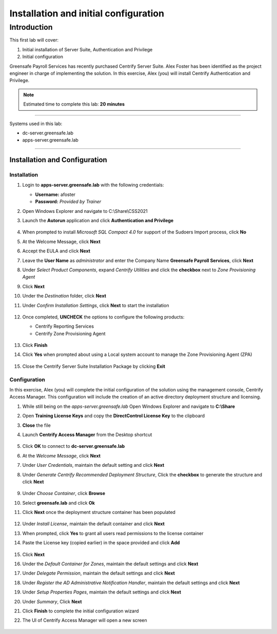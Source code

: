 .. _l1:

--------------------------------------
Installation and initial configuration
--------------------------------------

Introduction
------------

This first lab will cover:

1. Initial installation of Server Suite, Authentication and Privilege
2. Initial configuration


Greensafe Payroll Services has recently purchased Centrify Server Suite. Alex Foster has been identified as the project engineer in charge of implementing the solution. In this exercise, Alex (you) will install Centrify Authentication and Privilege.

.. note::
    Estimated time to complete this lab: **20 minutes**

------

Systems used in this lab:

- dc-server.greensafe.lab
- apps-server.greensafe.lab

------

Installation and Configuration
******************************

Installation
^^^^^^^^^^^^

#. Login to **apps-server.greensafe.lab** with the following credentials: 

   - **Username:** afoster
   - **Password:** *Provided by Trainer*

#. Open Windows Explorer and navigate to C:\\Share\\CSS2021
#. Launch the **Autorun** application and click **Authentication and Privilege**

   .. figure:: images/lab-001.png

#. When prompted to install *Microsoft SQL Compact 4.0* for support of the Sudoers Import process, click **No**
#. At the Welcome Message, click **Next**
#. Accept the EULA and click **Next**
#. Leave the **User Name** as *administrator* and enter the Company Name **Greensafe Payroll Services**, click **Next**
#. Under *Select Product Components*, expand *Centrify Utilities* and click the **checkbox** next to *Zone Provisioning Agent*
#. Click **Next**
#. Under the *Destination* folder, click **Next**
#. Under *Confirm Installation Settings*, click **Next** to start the installation

   .. figure:: images/lab-002.png

#. Once completed, **UNCHECK** the options to configure the following products:

   - Centrify Reporting Services
   - Centrify Zone Provisioning Agent

   .. figure:: images/lab-003.png

#. Click **Finish**
#. Click **Yes** when prompted about using a Local system account to manage the Zone Provisioning Agent (ZPA)

   .. figure:: images/lab-004.png

#. Close the Centrify Server Suite Installation Package by clicking **Exit**

Configuration
^^^^^^^^^^^^^

In this exercise, Alex (you) will complete the initial configuration of the solution using the management console, Centrify Access Manager. This configuration will include the creation of an active directory deployment structure and licensing.

#. While still being on the *apps-server.greensafe.lab* Open Windows Explorer and navigate to **C:\\Share**
#. Open **Training License Keys** and copy the **DirectControl License Key** to the clipboard
#. **Close** the file
#. Launch **Centrify Access Manager** from the Desktop shortcut

   .. figure:: images/lab-005.png

#. Click **OK** to connect to **dc-server.greensafe.lab**
#. At the *Welcome Message*, click **Next**
#. Under *User Credentials*, maintain the default setting and click **Next**
#. Under *Generate Centrify Recommended Deployment Structure*, Click the **checkbox** to generate the structure and click **Next**

   .. figure:: images/lab-006.png

#. Under *Choose Container*, click **Browse**
#. Select **greensafe.lab** and click **Ok**
#. Click **Next** once the deployment structure container has been populated

   .. figure:: images/lab-007.png

#. Under *Install License*, maintain the default container and click **Next**
#. When prompted, click **Yes** to grant all users read permissions to the license container
#. Paste the License key (copied earlier) in the space provided and click **Add**

   .. figure:: images/lab-008.png

#. Click **Next**
#. Under the *Default Container for Zones*, maintain the default settings and click **Next**
#. Under *Delegate Permission*, maintain the default settings and click **Next**
#. Under *Register the AD Administrative Notification Handler*, maintain the default settings and click **Next**
#. Under *Setup Properties Pages*, maintain the default settings and click **Next**
#. Under *Summary*, Click **Next**
#. Click **Finish** to complete the initial configuration wizard
#. The UI of Centrify Access Manager will open a new screen

   .. figure:: images/lab-009.png



.. raw:: html

    <hr><CENTER>
    <H2 style="color:#80BB01">This concludes this lab</font>
    </CENTER>
